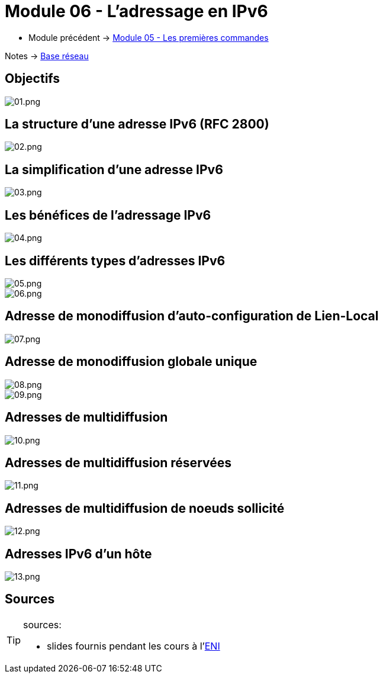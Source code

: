 = Module 06 - L'adressage en IPv6
:navtitle: Adressage IPv6

* Module précédent -> xref:tssr2023/module-01/base-reseau/premiere-commandes.adoc[Module 05 - Les premières commandes]

Notes -> xref:notes:eni-tssr:base-reseau.adoc[Base réseau]

== Objectifs

image::tssr2023/base-reseau/adressage-ipv6/01.png[01.png]

== La structure d'une adresse IPv6 (RFC 2800)

image::tssr2023/base-reseau/adressage-ipv6/02.png[02.png]

== La simplification d'une adresse IPv6

image::tssr2023/base-reseau/adressage-ipv6/03.png[03.png]

== Les bénéfices de l'adressage IPv6

image::tssr2023/base-reseau/adressage-ipv6/04.png[04.png]

== Les différents types d'adresses IPv6

image::tssr2023/base-reseau/adressage-ipv6/05.png[05.png]
image::tssr2023/base-reseau/adressage-ipv6/06.png[06.png]

== Adresse de monodiffusion d'auto-configuration de Lien-Local

image::tssr2023/base-reseau/adressage-ipv6/07.png[07.png]

== Adresse de monodiffusion globale unique

image::tssr2023/base-reseau/adressage-ipv6/08.png[08.png]
image::tssr2023/base-reseau/adressage-ipv6/09.png[09.png]

== Adresses de multidiffusion

image::tssr2023/base-reseau/adressage-ipv6/10.png[10.png]

== Adresses de multidiffusion réservées

image::tssr2023/base-reseau/adressage-ipv6/11.png[11.png]

== Adresses de multidiffusion de noeuds sollicité

image::tssr2023/base-reseau/adressage-ipv6/12.png[12.png]

== Adresses IPv6 d'un hôte

image::tssr2023/base-reseau/adressage-ipv6/13.png[13.png]

== Sources

[TIP]
.sources:
====
* slides fournis pendant les cours à l'link:https://www.eni-ecole.fr/[ENI]
====


